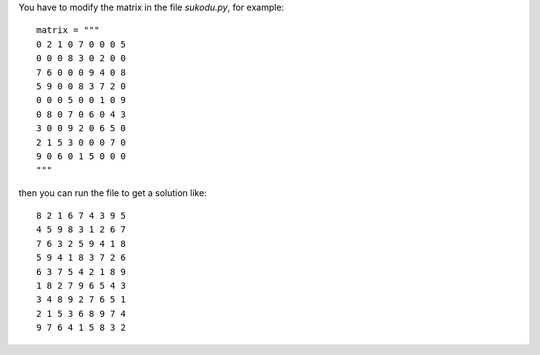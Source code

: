 You have to modify the matrix in the file *sukodu.py*, for example::

  matrix = """
  0 2 1 0 7 0 0 0 5
  0 0 0 8 3 0 2 0 0
  7 6 0 0 0 9 4 0 8
  5 9 0 0 8 3 7 2 0
  0 0 0 5 0 0 1 0 9
  0 8 0 7 0 6 0 4 3
  3 0 0 9 2 0 6 5 0
  2 1 5 3 0 0 0 7 0
  9 0 6 0 1 5 0 0 0
  """

then you can run the file to get a solution like::

  8 2 1 6 7 4 3 9 5 
  4 5 9 8 3 1 2 6 7 
  7 6 3 2 5 9 4 1 8 
  5 9 4 1 8 3 7 2 6 
  6 3 7 5 4 2 1 8 9 
  1 8 2 7 9 6 5 4 3 
  3 4 8 9 2 7 6 5 1 
  2 1 5 3 6 8 9 7 4 
  9 7 6 4 1 5 8 3 2 

